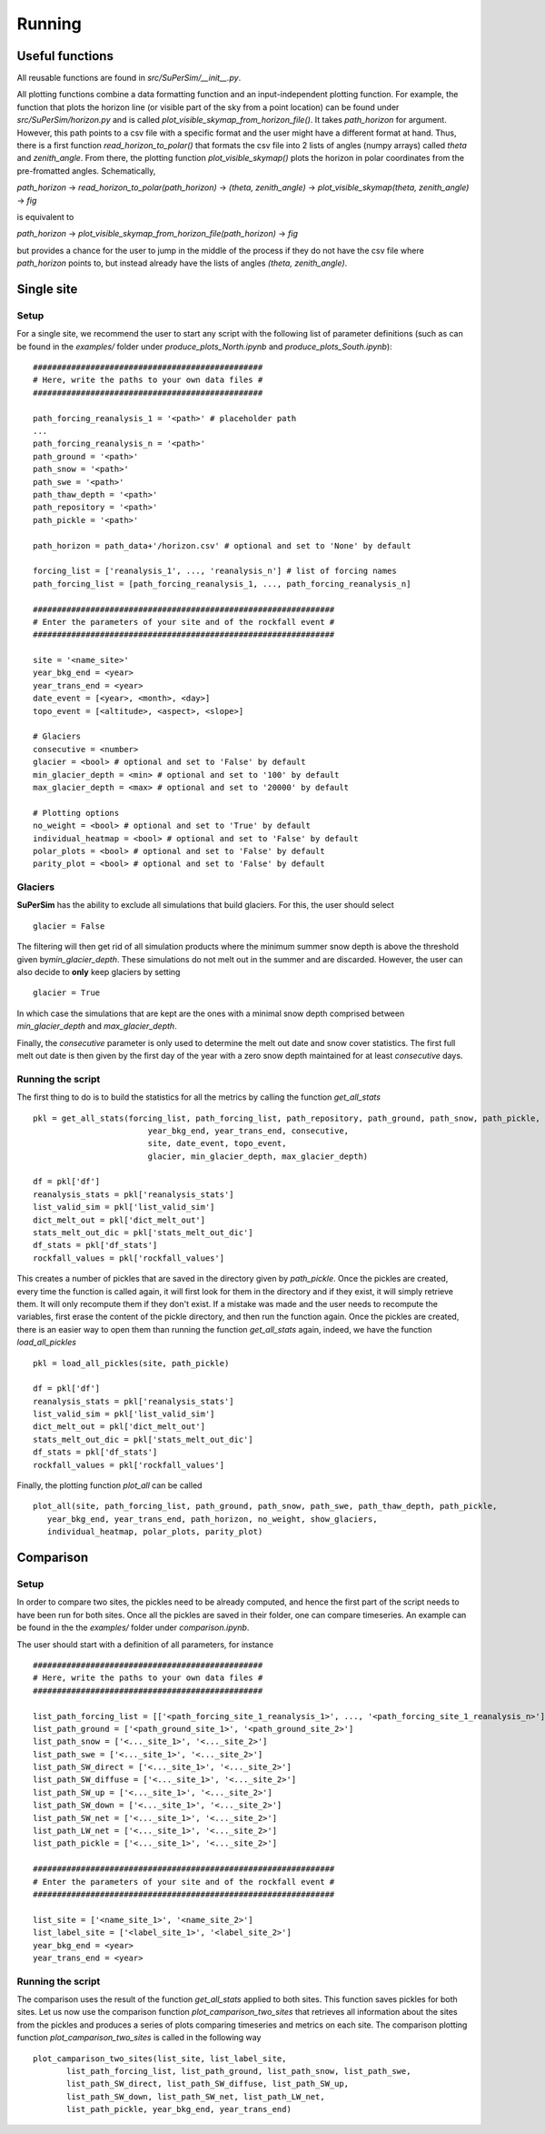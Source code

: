 Running
=======

Useful functions
----------------

All reusable functions are found in\  *src/SuPerSim/__init__.py*.

All plotting functions combine a data formatting function and an input-independent plotting function.
For example, the function that plots the horizon line (or visible part of the sky from a point location) can be found under\  *src/SuPerSim/horizon.py*\  and is called\  *plot_visible_skymap_from_horizon_file()*\. It takes \  *path_horizon*\  for argument. However, this path points to a csv file with a specific format and the user might have a different format at hand. Thus, there is a first function\  *read_horizon_to_polar()*\  that formats the csv file into 2 lists of angles (numpy arrays) called\  *theta*\  and\  *zenith_angle*. From there, the plotting function\  *plot_visible_skymap()*\  plots the horizon in polar coordinates from the pre-fromatted angles. Schematically,

*path_horizon* -> *read_horizon_to_polar(path_horizon)* -> *(theta, zenith_angle)* -> *plot_visible_skymap(theta, zenith_angle)* -> *fig*

is equivalent to

*path_horizon* -> *plot_visible_skymap_from_horizon_file(path_horizon)* -> *fig*

but provides a chance for the user to jump in the middle of the process if they do not have the csv file where *path_horizon* points to, but instead already have the lists of angles *(theta, zenith_angle)*.


Single site
-----------

Setup
^^^^^

For a single site, we recommend the user to start any script with the following list of parameter definitions
(such as can be found in the\  *examples/*\  folder under\  *produce_plots_North.ipynb*\  and\  *produce_plots_South.ipynb*)::


      ################################################
      # Here, write the paths to your own data files #
      ################################################

      path_forcing_reanalysis_1 = '<path>' # placeholder path
      ...
      path_forcing_reanalysis_n = '<path>'
      path_ground = '<path>'
      path_snow = '<path>'
      path_swe = '<path>'
      path_thaw_depth = '<path>'
      path_repository = '<path>'
      path_pickle = '<path>'

      path_horizon = path_data+'/horizon.csv' # optional and set to 'None' by default

      forcing_list = ['reanalysis_1', ..., 'reanalysis_n'] # list of forcing names
      path_forcing_list = [path_forcing_reanalysis_1, ..., path_forcing_reanalysis_n]

      ###############################################################
      # Enter the parameters of your site and of the rockfall event #
      ###############################################################

      site = '<name_site>'
      year_bkg_end = <year>
      year_trans_end = <year>
      date_event = [<year>, <month>, <day>]
      topo_event = [<altitude>, <aspect>, <slope>]

      # Glaciers
      consecutive = <number>
      glacier = <bool> # optional and set to 'False' by default
      min_glacier_depth = <min> # optional and set to '100' by default
      max_glacier_depth = <max> # optional and set to '20000' by default

      # Plotting options
      no_weight = <bool> # optional and set to 'True' by default
      individual_heatmap = <bool> # optional and set to 'False' by default
      polar_plots = <bool> # optional and set to 'False' by default
      parity_plot = <bool> # optional and set to 'False' by default


Glaciers
^^^^^^^^

**SuPerSim** has the ability to exclude all simulations that build glaciers. For this, the user should select ::

      glacier = False

The filtering will then get rid of all simulation products where the minimum summer snow depth
is above the threshold given by\ *min_glacier_depth*\. These simulations do not melt out in the summer and are discarded.
However, the user can also decide to **only** keep glaciers by setting ::

      glacier = True

In which case the simulations that are kept are the ones with a minimal snow depth comprised
between\  *min_glacier_depth*\  and\  *max_glacier_depth*\.


Finally, the\  *consecutive*\  parameter is only used to determine the melt out date and snow cover statistics. 
The first full melt out date is then given by the first day of the year with a zero snow depth maintained for 
at least\  *consecutive*\  days.


Running the script
^^^^^^^^^^^^^^^^^^

The first thing to do is to build the statistics for all the metrics by calling the function\  *get_all_stats*\  ::

      pkl = get_all_stats(forcing_list, path_forcing_list, path_repository, path_ground, path_snow, path_pickle,
                              year_bkg_end, year_trans_end, consecutive,
                              site, date_event, topo_event,
                              glacier, min_glacier_depth, max_glacier_depth)

      df = pkl['df']
      reanalysis_stats = pkl['reanalysis_stats']
      list_valid_sim = pkl['list_valid_sim']
      dict_melt_out = pkl['dict_melt_out']
      stats_melt_out_dic = pkl['stats_melt_out_dic']
      df_stats = pkl['df_stats']
      rockfall_values = pkl['rockfall_values']

This creates a number of pickles that are saved in the directory given by\  *path_pickle*\.
Once the pickles are created, every time the function is called again,
it will first look for them in the directory and if they exist, it will simply retrieve them.
It will only recompute them if they don't exist. If a mistake was made and the user needs to recompute the variables,
first erase the content of the pickle directory, and then run the function again.
Once the pickles are created, there is an easier way to open them than running the function\  *get_all_stats*\  again,
indeed, we have the function\  *load_all_pickles*\  ::


      pkl = load_all_pickles(site, path_pickle)

      df = pkl['df']
      reanalysis_stats = pkl['reanalysis_stats']
      list_valid_sim = pkl['list_valid_sim']
      dict_melt_out = pkl['dict_melt_out']
      stats_melt_out_dic = pkl['stats_melt_out_dic']
      df_stats = pkl['df_stats']
      rockfall_values = pkl['rockfall_values']

Finally, the plotting function\  *plot_all*\  can be called ::

      plot_all(site, path_forcing_list, path_ground, path_snow, path_swe, path_thaw_depth, path_pickle,
         year_bkg_end, year_trans_end, path_horizon, no_weight, show_glaciers,
         individual_heatmap, polar_plots, parity_plot)


Comparison
----------

Setup
^^^^^

In order to compare two sites, the pickles need to be already computed, and hence the first part of the script needs to have 
been run for both sites. Once all the pickles are saved in their folder, one can compare timeseries. An example can be found in the the\  *examples/*\  folder
under\  *comparison.ipynb*\.

The user should start with a definition of all parameters, for instance ::

      ################################################
      # Here, write the paths to your own data files #
      ################################################

      list_path_forcing_list = [['<path_forcing_site_1_reanalysis_1>', ..., '<path_forcing_site_1_reanalysis_n>'], ['<path_forcing_site_2_reanalysis_1>', ..., '<path_forcing_site_2_reanalysis_m>']]
      list_path_ground = ['<path_ground_site_1>', '<path_ground_site_2>']
      list_path_snow = ['<..._site_1>', '<..._site_2>']
      list_path_swe = ['<..._site_1>', '<..._site_2>']
      list_path_SW_direct = ['<..._site_1>', '<..._site_2>']
      list_path_SW_diffuse = ['<..._site_1>', '<..._site_2>']
      list_path_SW_up = ['<..._site_1>', '<..._site_2>']
      list_path_SW_down = ['<..._site_1>', '<..._site_2>']
      list_path_SW_net = ['<..._site_1>', '<..._site_2>']
      list_path_LW_net = ['<..._site_1>', '<..._site_2>']
      list_path_pickle = ['<..._site_1>', '<..._site_2>']

      ###############################################################
      # Enter the parameters of your site and of the rockfall event #
      ###############################################################

      list_site = ['<name_site_1>', '<name_site_2>']
      list_label_site = ['<label_site_1>', '<label_site_2>']
      year_bkg_end = <year>
      year_trans_end = <year>

Running the script
^^^^^^^^^^^^^^^^^^

The comparison uses the result of the function\  *get_all_stats*\  applied to both sites. This function saves pickles for both sites.
Let us now use the comparison function\  *plot_camparison_two_sites*\  that retrieves all information about the sites from the pickles
and produces a series of plots comparing timeseries and metrics on each site.
The comparison plotting function\  *plot_camparison_two_sites*\  is called in the following way ::

      plot_camparison_two_sites(list_site, list_label_site,
             list_path_forcing_list, list_path_ground, list_path_snow, list_path_swe,
             list_path_SW_direct, list_path_SW_diffuse, list_path_SW_up,
             list_path_SW_down, list_path_SW_net, list_path_LW_net,
             list_path_pickle, year_bkg_end, year_trans_end)
